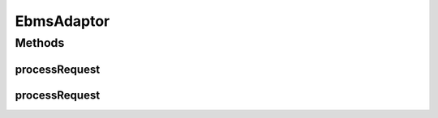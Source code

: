 .. java:import:: hk.hku.cecid.ebms.pkg EbxmlMessage

.. java:import:: hk.hku.cecid.piazza.commons.servlet RequestListenerException

.. java:import:: hk.hku.cecid.piazza.commons.soap SOAPHttpAdaptor

.. java:import:: hk.hku.cecid.piazza.commons.soap SOAPRequest

.. java:import:: hk.hku.cecid.piazza.commons.soap SOAPRequestException

.. java:import:: hk.hku.cecid.piazza.commons.soap SOAPResponse

EbmsAdaptor
===========

.. java:package:: hk.hku.cecid.ebms.spa.listener
   :noindex:

.. java:type:: public abstract class EbmsAdaptor extends SOAPHttpAdaptor

   :author: Donahue Sze Window - Preferences - Java - Code Style - Code Templates

Methods
-------
processRequest
^^^^^^^^^^^^^^

.. java:method:: public abstract void processRequest(EbmsRequest request, EbmsResponse response) throws RequestListenerException
   :outertype: EbmsAdaptor

processRequest
^^^^^^^^^^^^^^

.. java:method:: public void processRequest(SOAPRequest soapRequest, SOAPResponse soapResponse) throws SOAPRequestException
   :outertype: EbmsAdaptor

